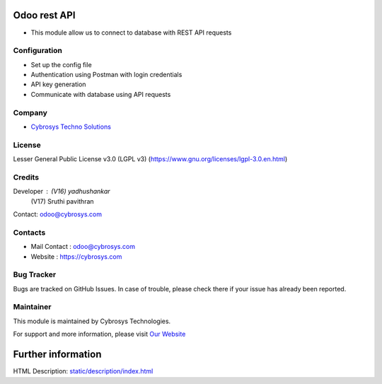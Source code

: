 .. image:: https://img.shields.io/badge/licence-LGPL--3-blue.svg
   :target: https://www.gnu.org/licenses/lgpl-3.0.en.html
   :alt: License: LGPL-3

Odoo rest API
=============
* This module allow us to connect to database with REST API requests

Configuration
-----------
* Set up the config file
* Authentication using Postman with login credentials
* API key generation
* Communicate with database using API requests

Company
-------
* `Cybrosys Techno Solutions <https://cybrosys.com/>`__

License
-------
Lesser General Public License v3.0 (LGPL v3)
(https://www.gnu.org/licenses/lgpl-3.0.en.html)

Credits
-------
Developer : (V16) yadhushankar
            (V17) Sruthi pavithran
Contact: odoo@cybrosys.com

Contacts
--------
* Mail Contact : odoo@cybrosys.com
* Website : https://cybrosys.com

Bug Tracker
-----------
Bugs are tracked on GitHub Issues. In case of trouble, please check there if your issue has already been reported.

Maintainer
-----------
.. image:: https://cybrosys.com/images/logo.png
   :target: https://cybrosys.com

This module is maintained by Cybrosys Technologies.

For support and more information, please visit `Our Website <https://cybrosys.com/>`__

Further information
===================
HTML Description: `<static/description/index.html>`__
